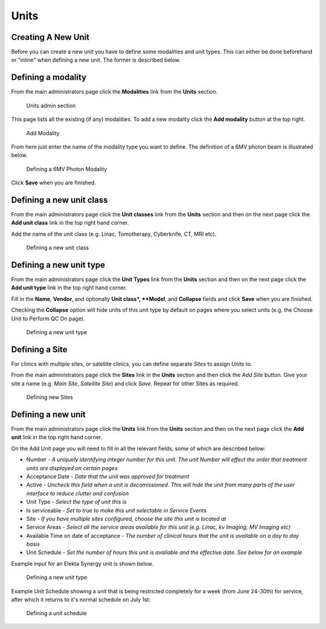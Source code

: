 .. _units_admin:

Units
=====

.. _unit_creating:

Creating A New Unit
-------------------

Before you can create a new unit you have to define some modalities and unit
types. This can either be done beforehand or "inline" when defining a new unit.
The former is described below.


Defining a modality
-------------------

From the main administrators page click the **Modalities** link from the
**Units** section.

.. figure:: images/units_admin.png
   :alt: Units admin section

   Units admin section

This page lists all the existing (if any) modalities. To add a new
modality click the **Add modality** button at the top right.

.. figure:: images/add_modality.png
   :alt: Add Modality

   Add Modality

From here just enter the name of the modality type you want to define.  The
definition of a 6MV photon beam is illustrated below.

.. figure:: images/modality.png
   :alt: Defining a 6MV Photon Modality

   Defining a 6MV Photon Modality

Click **Save** when you are finished.

Defining a new unit class
-------------------------

From the main administrators page click the **Unit classes** link from the
**Units** section and then on the next page click the **Add unit class**
link in the top right hand corner.

Add the name of the unit class (e.g. Linac, Tomotherapy, Cyberknife, CT, MRI
etc).


.. figure:: images/add_unit_class.png
   :alt: Defining a new unit class

   Defining a new unit class

.. _unit_type:

Defining a new unit type
------------------------

From the main administrators page click the **Unit Types** link from the
**Units** section and then on the next page click the **Add unit type**
link in the top right hand corner.

Fill in the **Name**, **Vendor**, and optionally **Unit class*,  **Model**, and
**Collapse** fields and click **Save** when you are finished.

Checking the **Collapse** option will hide units of this unit type by default
on pages where you select units (e.g. the Choose Unit to Perform QC On page).

.. figure:: images/unit_type.png
   :alt: Defining a new unit type

   Defining a new unit type


.. _unit_site:

Defining a Site
---------------

For clinics with multiple sites, or satellite clinics, you can define separate
`Sites` to assign `Units` to.

From the main administrators page click the **Sites** link in the **Units**
section and then click the `Add Site` button.  Give your site a name (e.g.
`Main Site`, `Satellite Site`) and click `Save`. Repeat for other Sites as
required.

.. figure:: images/units_site.png
   :alt: Defining new Sites

   Defining new Sites


.. _units_def_new:

Defining a new unit
-------------------

From the main administrators page click the **Units** link from the
**Units** section and then on the next page click the **Add unit** link
in the top right hand corner.

On the Add Unit page you will need to fill in all the relevant fields, some
of which are described below:

* Number - *A uniquely identifying integer number for this unit.  The unit Number will effect the order that treatment units are displayed on certain pages.*
* Acceptance Date - *Date that the unit was approved for treatment*
* Active - *Uncheck this field when a unit is decomissioned. This will hide the unit from many parts of the user interface to reduce clutter and confusion*
* Unit Type - *Select the type of unit this is*
* Is serviceable - *Set to true to make this unit selectable in Service Events*
* Site - *If you have multiple sites configured, choose the site this unit is located at*
* Service Areas - *Select all the service areas available for this unit (e.g. Linac, kv Imaging, MV Imaging etc)*
* Available Time on date of acceptance - *The number of clinical hours that the unit is available on a day to day basis*
* Unit Schedule - *Set the number of hours this unit is available and the effective date. See below for an example*


Example input for an Elekta Synergy unit is shown below.

.. figure:: images/new_unit.png
   :alt: Defining a new unit type

   Defining a new unit type


Example Unit Schedule showing a unit that is being restricted completely for a
week (from June 24-30th) for service, after which it returns to it's normal
schedule on July 1st:

.. figure:: images/schedule.png
   :alt: Defining a unit schedule

   Defining a unit schedule

